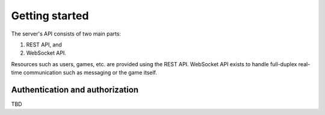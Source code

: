 Getting started
===============

The server's API consists of two main parts:

#. REST API, and
#. WebSocket API.

Resources such as users, games, etc. are provided using the REST API.
WebSocket API exists to handle full-duplex real-time communication
such as messaging or the game itself.

Authentication and authorization
--------------------------------

TBD
